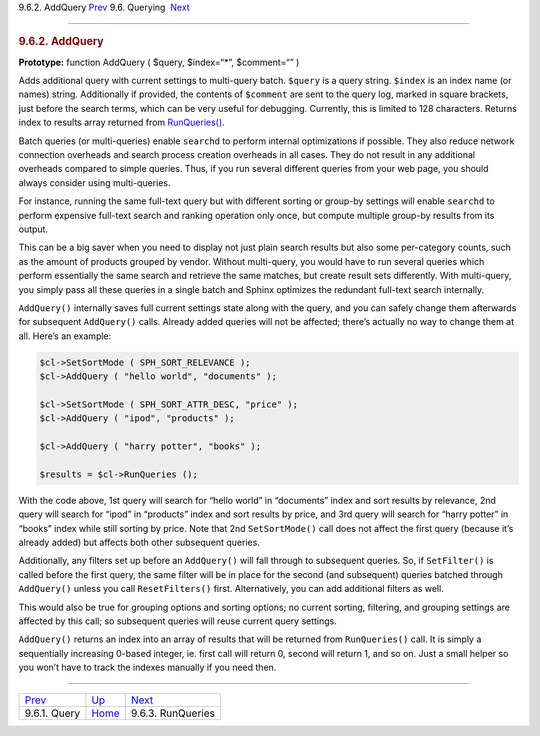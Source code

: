 .. raw:: html

   <div class="navheader">

9.6.2. AddQuery
`Prev <api-func-query.html>`__ 
9.6. Querying
 `Next <api-func-runqueries.html>`__

--------------

.. raw:: html

   </div>

.. raw:: html

   <div class="sect2">

.. raw:: html

   <div class="titlepage">

.. raw:: html

   <div>

.. raw:: html

   <div>

.. rubric:: 9.6.2. AddQuery
   :name: addquery
   :class: title

.. raw:: html

   </div>

.. raw:: html

   </div>

.. raw:: html

   </div>

**Prototype:** function AddQuery ( $query, $index=“\*”, $comment=“” )

Adds additional query with current settings to multi-query batch.
``$query`` is a query string. ``$index`` is an index name (or names)
string. Additionally if provided, the contents of ``$comment`` are sent
to the query log, marked in square brackets, just before the search
terms, which can be very useful for debugging. Currently, this is
limited to 128 characters. Returns index to results array returned from
`RunQueries() <api-func-runqueries.html>`__.

Batch queries (or multi-queries) enable ``searchd`` to perform internal
optimizations if possible. They also reduce network connection overheads
and search process creation overheads in all cases. They do not result
in any additional overheads compared to simple queries. Thus, if you run
several different queries from your web page, you should always consider
using multi-queries.

For instance, running the same full-text query but with different
sorting or group-by settings will enable ``searchd`` to perform
expensive full-text search and ranking operation only once, but compute
multiple group-by results from its output.

This can be a big saver when you need to display not just plain search
results but also some per-category counts, such as the amount of
products grouped by vendor. Without multi-query, you would have to run
several queries which perform essentially the same search and retrieve
the same matches, but create result sets differently. With multi-query,
you simply pass all these queries in a single batch and Sphinx optimizes
the redundant full-text search internally.

``AddQuery()`` internally saves full current settings state along with
the query, and you can safely change them afterwards for subsequent
``AddQuery()`` calls. Already added queries will not be affected;
there’s actually no way to change them at all. Here’s an example:

.. code:: programlisting

    $cl->SetSortMode ( SPH_SORT_RELEVANCE );
    $cl->AddQuery ( "hello world", "documents" );

    $cl->SetSortMode ( SPH_SORT_ATTR_DESC, "price" );
    $cl->AddQuery ( "ipod", "products" );

    $cl->AddQuery ( "harry potter", "books" );

    $results = $cl->RunQueries ();

With the code above, 1st query will search for “hello world” in
“documents” index and sort results by relevance, 2nd query will search
for “ipod” in “products” index and sort results by price, and 3rd query
will search for “harry potter” in “books” index while still sorting by
price. Note that 2nd ``SetSortMode()`` call does not affect the first
query (because it’s already added) but affects both other subsequent
queries.

Additionally, any filters set up before an ``AddQuery()`` will fall
through to subsequent queries. So, if ``SetFilter()`` is called before
the first query, the same filter will be in place for the second (and
subsequent) queries batched through ``AddQuery()`` unless you call
``ResetFilters()`` first. Alternatively, you can add additional filters
as well.

This would also be true for grouping options and sorting options; no
current sorting, filtering, and grouping settings are affected by this
call; so subsequent queries will reuse current query settings.

``AddQuery()`` returns an index into an array of results that will be
returned from ``RunQueries()`` call. It is simply a sequentially
increasing 0-based integer, ie. first call will return 0, second will
return 1, and so on. Just a small helper so you won’t have to track the
indexes manually if you need then.

.. raw:: html

   </div>

.. raw:: html

   <div class="navfooter">

--------------

+-----------------------------------+----------------------------------------+----------------------------------------+
| `Prev <api-func-query.html>`__    | `Up <api-funcgroup-querying.html>`__   |  `Next <api-func-runqueries.html>`__   |
+-----------------------------------+----------------------------------------+----------------------------------------+
| 9.6.1. Query                      | `Home <index.html>`__                  |  9.6.3. RunQueries                     |
+-----------------------------------+----------------------------------------+----------------------------------------+

.. raw:: html

   </div>
